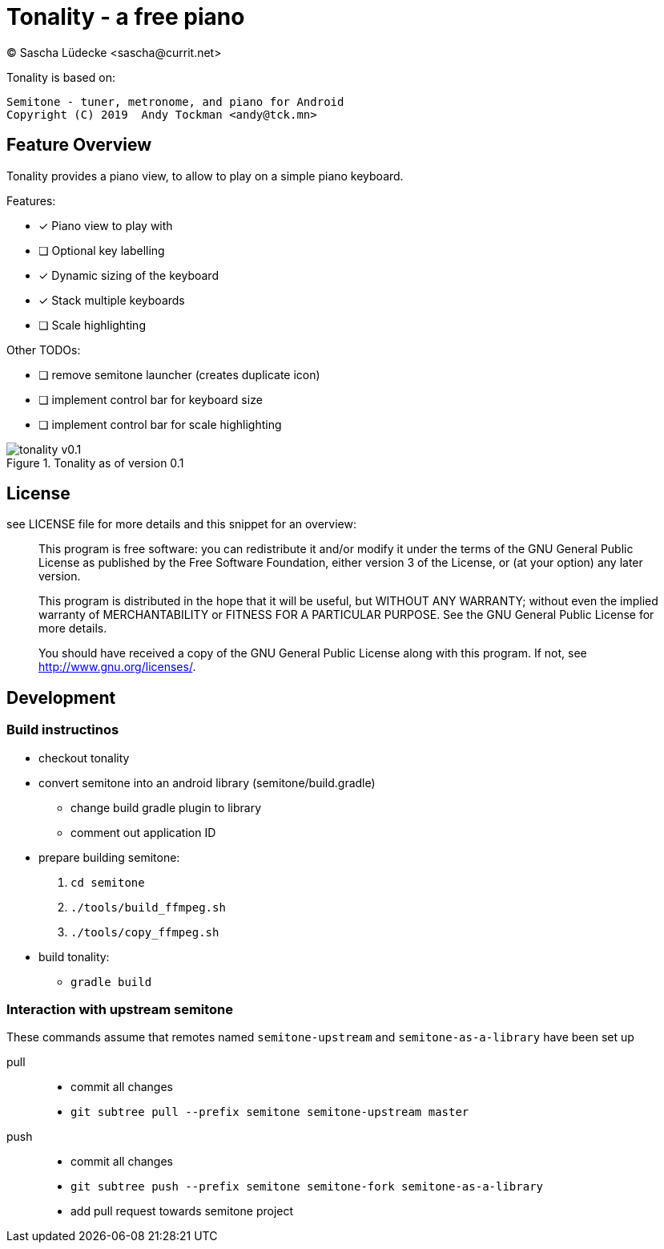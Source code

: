 = Tonality - a free piano
(C) Sascha Lüdecke <sascha@currit.net>

Tonality is based on:

    Semitone - tuner, metronome, and piano for Android
    Copyright (C) 2019  Andy Tockman <andy@tck.mn>

== Feature Overview

Tonality provides a piano view, to allow to play on a simple piano keyboard.

Features:

* [x] Piano view to play with
* [ ] Optional key labelling
* [x] Dynamic sizing of the keyboard
* [x] Stack multiple keyboards
* [ ] Scale highlighting

Other TODOs:

* [ ] remove semitone launcher (creates duplicate icon)
* [ ] implement control bar for keyboard size
* [ ] implement control bar for scale highlighting

.Tonality as of version 0.1
image::doc/tonality-v0.1.png[]

== License

see LICENSE file for more details and this snippet for an overview:

____
This program is free software: you can redistribute it and/or modify
it under the terms of the GNU General Public License as published by
the Free Software Foundation, either version 3 of the License, or
(at your option) any later version.

This program is distributed in the hope that it will be useful,
but WITHOUT ANY WARRANTY; without even the implied warranty of
MERCHANTABILITY or FITNESS FOR A PARTICULAR PURPOSE.  See the
GNU General Public License for more details.

You should have received a copy of the GNU General Public License
along with this program.  If not, see <http://www.gnu.org/licenses/>.
____

== Development

=== Build instructinos

* checkout tonality
* convert semitone into an android library (semitone/build.gradle)
    - change build gradle plugin to library
    - comment out application ID
* prepare building semitone:
    . `cd semitone`
    . `./tools/build_ffmpeg.sh`
    . `./tools/copy_ffmpeg.sh`
* build tonality:
    - `gradle build`

=== Interaction with upstream semitone

These commands assume that remotes named `semitone-upstream` and `semitone-as-a-library`
have been set up

pull::
    * commit all changes
    * `git subtree pull --prefix semitone semitone-upstream master`

push::
    * commit all changes
    * `git subtree push --prefix semitone semitone-fork semitone-as-a-library`
    * add pull request towards semitone project